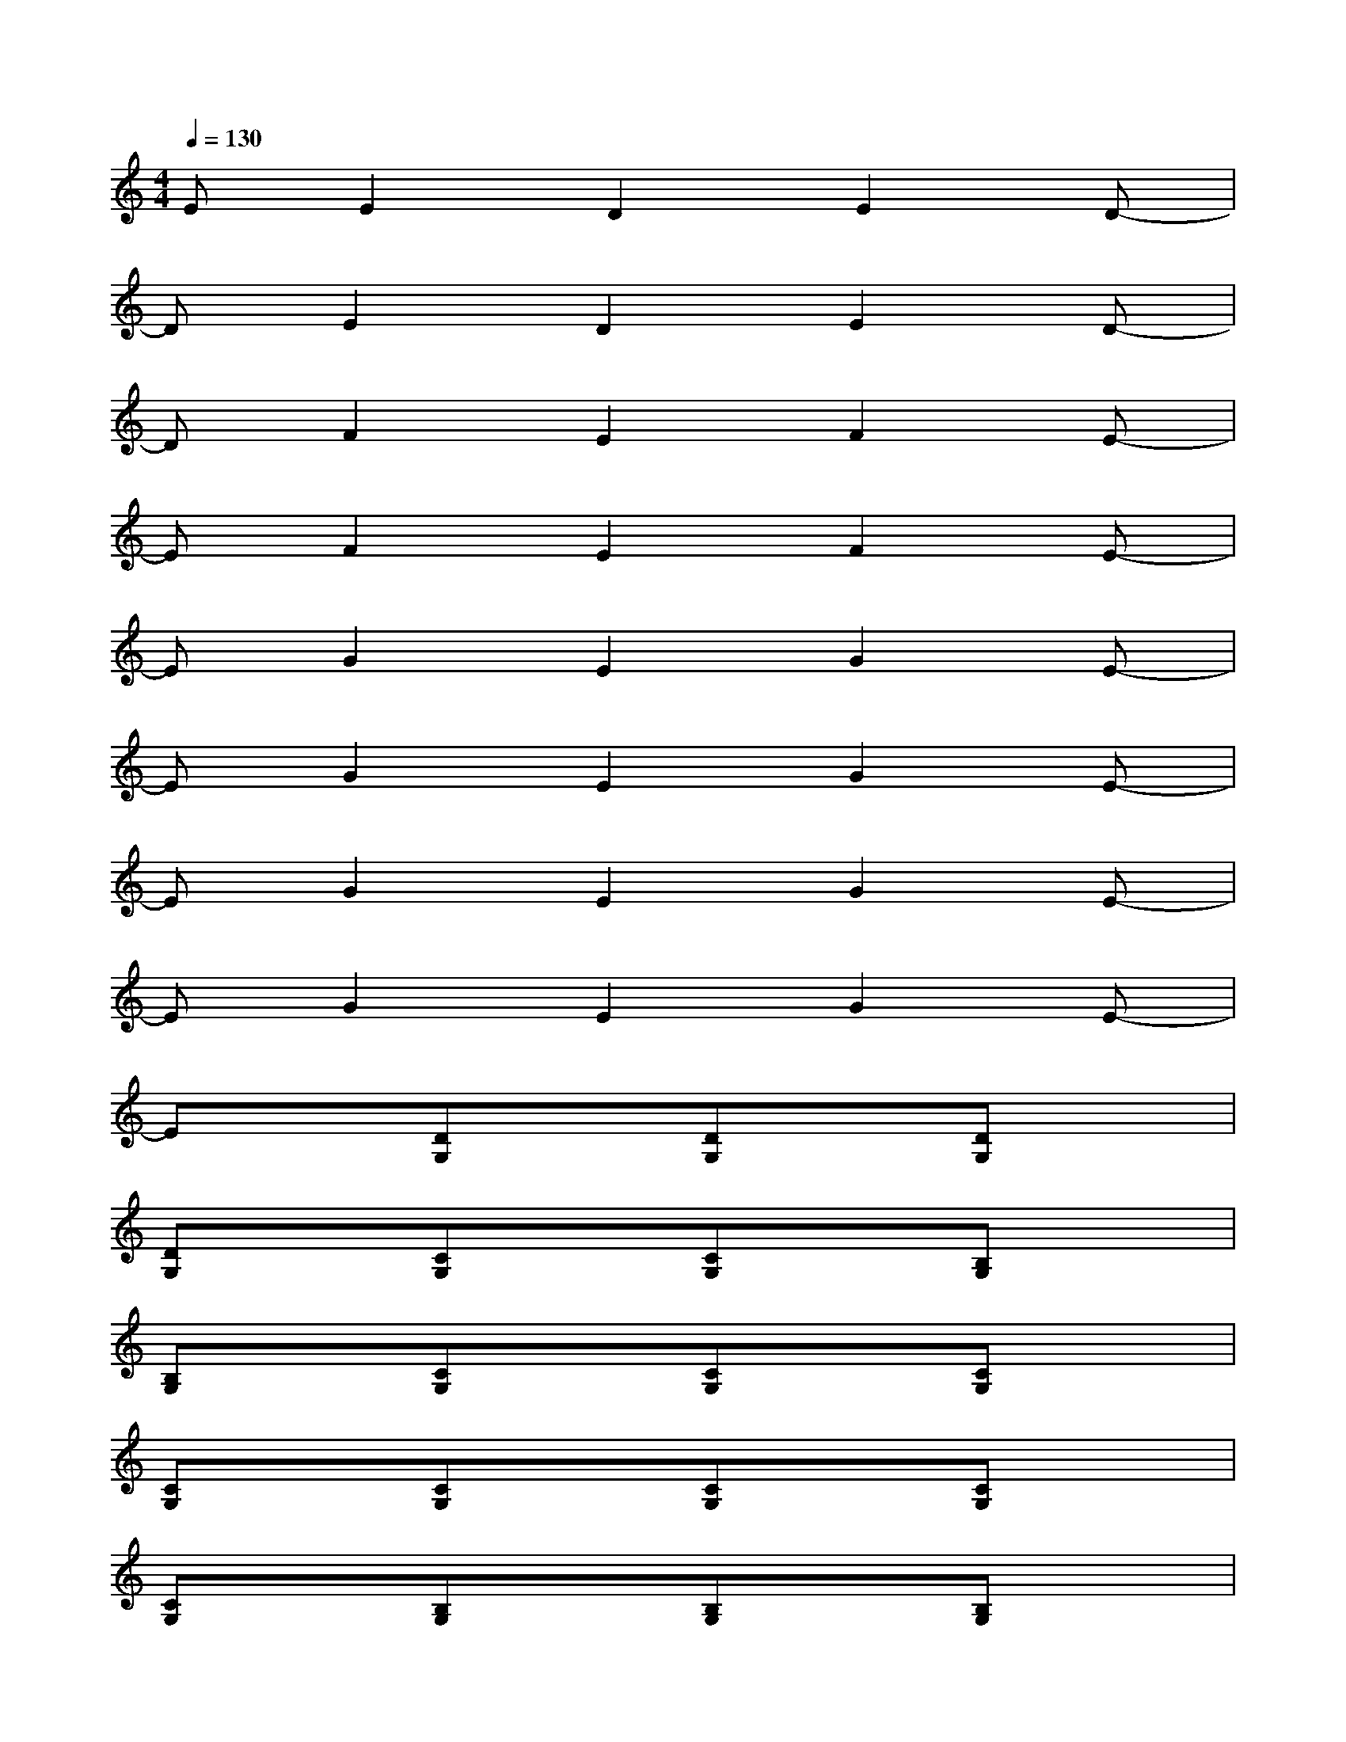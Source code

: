 X:1
T:
M:4/4
L:1/8
Q:1/4=130
K:C%0sharps
V:1
EE2D2E2D-|
DE2D2E2D-|
DF2E2F2E-|
EF2E2F2E-|
EG2E2G2E-|
EG2E2G2E-|
EG2E2G2E-|
EG2E2G2E-|
Ex[DG,]x[DG,]x[DG,]x|
[DG,]x[CG,]x[CG,]x[B,G,]x|
[B,G,]x[CG,]x[CG,]x[CG,]x|
[CG,]x[CG,]x[CG,]x[CG,]x|
[CG,]x[B,G,]x[B,G,]x[B,G,]x|
[B,G,]x[B,G,]x[B,G,]x[B,G,]x|
[B,G,]x[CG,]x[CG,]x[CG,]x|
[CG,]x[CG,]x[CG,]x[CG,]x